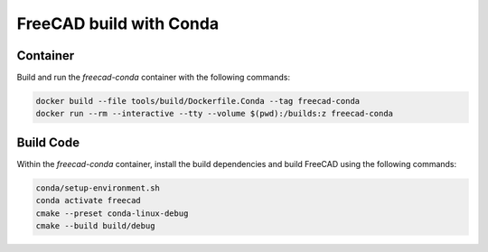 ========================
FreeCAD build with Conda
========================

Container
=========

Build and run the `freecad-conda` container with the following commands:

.. code-block:: console

    docker build --file tools/build/Dockerfile.Conda --tag freecad-conda
    docker run --rm --interactive --tty --volume $(pwd):/builds:z freecad-conda

Build Code
==========

Within the `freecad-conda` container, install the build dependencies and build
FreeCAD using the following commands:

.. code-block:: console

    conda/setup-environment.sh
    conda activate freecad
    cmake --preset conda-linux-debug
    cmake --build build/debug
